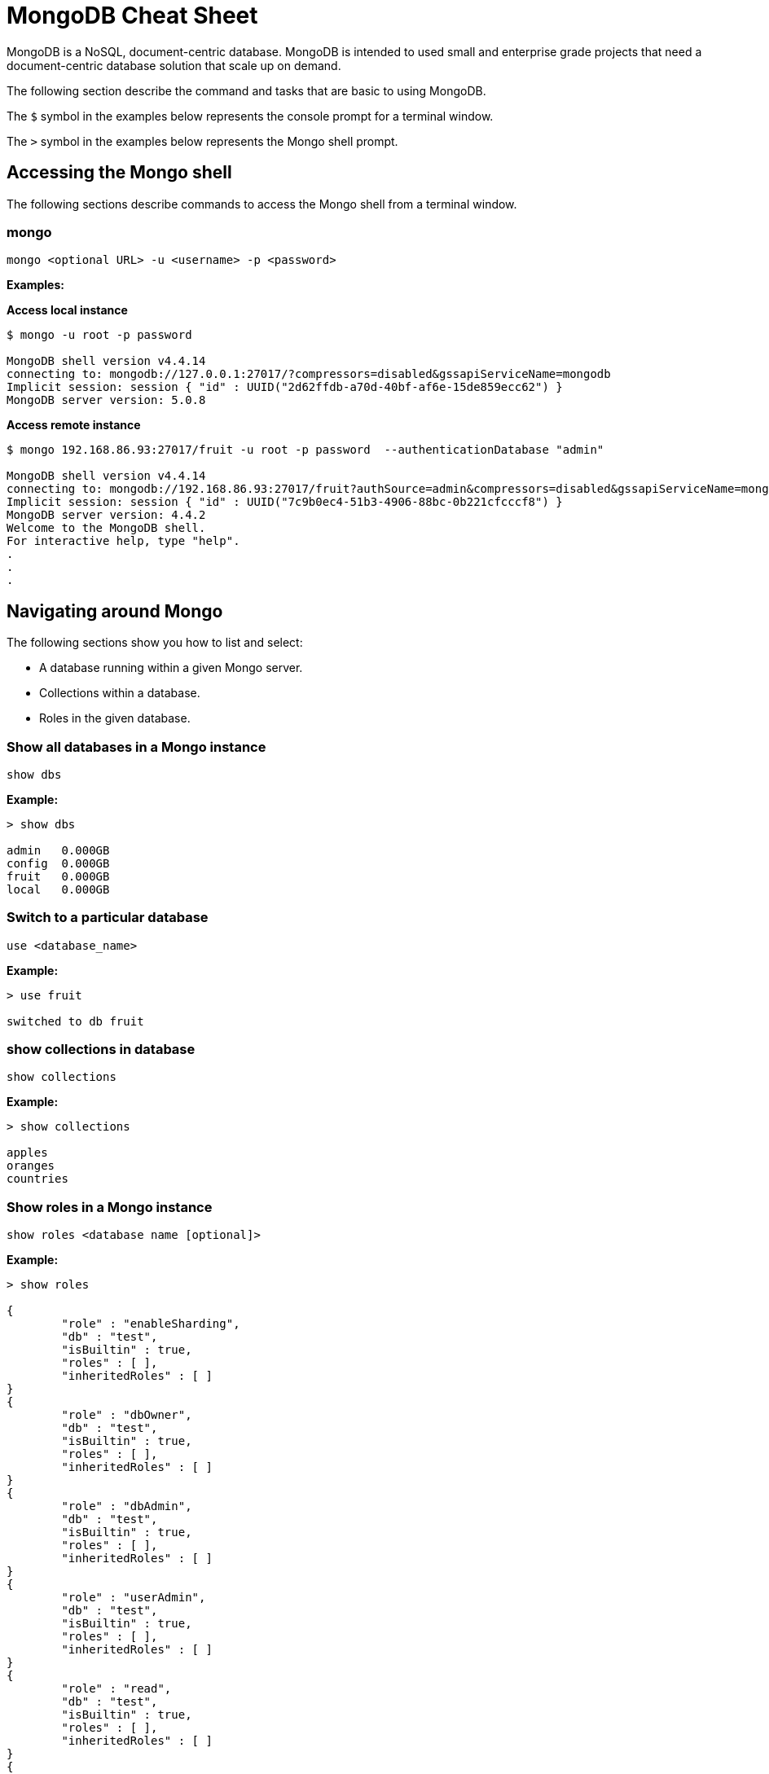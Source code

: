 = MongoDB Cheat Sheet
:experimental: true
:product-name: MongoDB Cheat Sheet

MongoDB is a NoSQL, document-centric database. MongoDB is intended to used small and enterprise grade projects that need a document-centric database solution that scale up on demand.

The following section describe the command and tasks that are basic to using MongoDB.

The `$` symbol in the examples below represents the console prompt for a terminal window.

The `>` symbol in the examples below represents the Mongo shell prompt.

== Accessing the Mongo shell

The following sections describe commands to access the Mongo shell from a terminal window.

=== mongo

`mongo <optional URL> -u <username> -p <password>`

*Examples:*

*Access local instance*

----
$ mongo -u root -p password

MongoDB shell version v4.4.14
connecting to: mongodb://127.0.0.1:27017/?compressors=disabled&gssapiServiceName=mongodb
Implicit session: session { "id" : UUID("2d62ffdb-a70d-40bf-af6e-15de859ecc62") }
MongoDB server version: 5.0.8
----

*Access remote instance*

----
$ mongo 192.168.86.93:27017/fruit -u root -p password  --authenticationDatabase "admin"

MongoDB shell version v4.4.14
connecting to: mongodb://192.168.86.93:27017/fruit?authSource=admin&compressors=disabled&gssapiServiceName=mongodb
Implicit session: session { "id" : UUID("7c9b0ec4-51b3-4906-88bc-0b221cfcccf8") }
MongoDB server version: 4.4.2
Welcome to the MongoDB shell.
For interactive help, type "help".
.
.
.
----

== Navigating around Mongo
The following sections show you how to list and select:

* A database running within a given Mongo server.
* Collections within a database. 
* Roles in the given database.

=== Show all databases in a Mongo instance

`show dbs`

*Example:*

----
> show dbs

admin   0.000GB
config  0.000GB
fruit   0.000GB
local   0.000GB
----

=== Switch to a particular database

`use <database_name>`

*Example:*

----
> use fruit

switched to db fruit
----

=== show collections in database

`show collections`

*Example:*

----
> show collections

apples
oranges
countries
----

=== Show roles in a Mongo instance

`show roles <database name [optional]>`

*Example:*

----
> show roles

{
        "role" : "enableSharding",
        "db" : "test",
        "isBuiltin" : true,
        "roles" : [ ],
        "inheritedRoles" : [ ]
}
{
        "role" : "dbOwner",
        "db" : "test",
        "isBuiltin" : true,
        "roles" : [ ],
        "inheritedRoles" : [ ]
}
{
        "role" : "dbAdmin",
        "db" : "test",
        "isBuiltin" : true,
        "roles" : [ ],
        "inheritedRoles" : [ ]
}
{
        "role" : "userAdmin",
        "db" : "test",
        "isBuiltin" : true,
        "roles" : [ ],
        "inheritedRoles" : [ ]
}
{
        "role" : "read",
        "db" : "test",
        "isBuiltin" : true,
        "roles" : [ ],
        "inheritedRoles" : [ ]
}
{
        "role" : "readWrite",
        "db" : "test",
        "isBuiltin" : true,
        "roles" : [ ],
        "inheritedRoles" : [ ]
}
----

== Working with users

The following sections show you now to create a user, delete a user and list users in a given database.

=== Create user

`db.runCommand(createUser <username> . . . . )`

*Example:*

----
db.runCommand(
   {
     createUser: "cooluser",
     pwd: "newpassword",
     roles: [
       { role: "readWrite", db: "fruit" } 
     ]
   })

{ "ok" : 1 }
----

=== Show users

`show users`

*Example:*

----
> show users

{
    "_id" : "fruit.cooluser",
    "userId" : UUID("78e368a7-dff0-45be-8633-f3d63802ca93"),
    "user" : "cooluser",
    "db" : "fruit",
    "roles" : [
            {
                "role" : "readWrite",
                "db" : "fruit"
            }
    ],
    "mechanisms" : [
            "SCRAM-SHA-1",
            "SCRAM-SHA-256"
    ]
}
----

=== Delete user

`db.dropUser("<user_name>")`

*Example:*

----
> use fruit
switched to db fruit

> db.dropUser("cooluser")
true
----

Or

----
> use fruit
switched to db fruit

> db.runCommand( { dropUser: "cooluser" } )
{ "ok" : 1 }
----

== Working with a collection

A collection is an array of documents that exist within a given database. You can think of a document as a NoSQL record.

The following sections show you how to create and delete a collection in a given database as well as how to list collections in a given 
database.

=== Create a collection

`db.createCollection(<collection_name>)`

*Example:*

```
> db.createCollection("pears")

{ "ok" : 1 }
```

=== Show all collections

`show collections`

*Example:*

```
> show collections

apples
oranges
pears
```

=== Delete a collection

`db.<collection_name>.drop()`

*Example:*

``` 
> db.pears.drop()
true
```

== Working with documents

The following sections show you how perform basic queries against a given collection in a database.

=== Show all documents in a collection

`db.<collection_name>.find()`

`db.["<collection_name>"].find()`

*Examples:*

----
> db["apples"].find()

 "_id" : ObjectId("627d9053f7e6008a00844a81"), "type" : "granny smith", "price" : 2.99, "countryOfOrigin" : "USA" }
{ "_id" : ObjectId("627d9053f7e6008a00844a82"), "type" : "golden delicious", "price" : 0.99, "countryOfOrigin" : "Ireland" }
{ "_id" : ObjectId("627d9053f7e6008a00844a83"), "type" : "gala", "price" : 1.29, "countryOfOrigin" : "USA" }
{ "_id" : ObjectId("627d9053f7e6008a00844a84"), "type" : "empire", "price" : 1.59, "countryOfOrigin" : "USA" }
{ "_id" : ObjectId("627d9053f7e6008a00844a85"), "type" : "delicious", "price" : 1.59, "countryOfOrigin" : "USA" }
{ "_id" : ObjectId("627d9053f7e6008a00844a86"), "type" : "macintosh", "price" : 0.99, "countryOfOrigin" : "USA" }
{ "_id" : ObjectId("627d9053f7e6008a00844a87"), "type" : "fuji", "price" : 0.99, "countryOfOrigin" : "Chile" }
{ "_id" : ObjectId("627d9053f7e6008a00844a88"), "type" : "golden delicious", "price" : 0.99, "countryOfOrigin" : "Mexico" }
{ "_id" : ObjectId("627d9053f7e6008a00844a89"), "type" : "crab", "price" : 0.09, "countryOfOrigin" : "Canada" }
----

Or

----
> db.apples.find()

 "_id" : ObjectId("627d9053f7e6008a00844a81"), "type" : "granny smith", "price" : 2.99, "countryOfOrigin" : "USA" }
{ "_id" : ObjectId("627d9053f7e6008a00844a82"), "type" : "golden delicious", "price" : 0.99, "countryOfOrigin" : "Ireland" }
{ "_id" : ObjectId("627d9053f7e6008a00844a83"), "type" : "gala", "price" : 1.29, "countryOfOrigin" : "USA" }
{ "_id" : ObjectId("627d9053f7e6008a00844a84"), "type" : "empire", "price" : 1.59, "countryOfOrigin" : "USA" }
{ "_id" : ObjectId("627d9053f7e6008a00844a85"), "type" : "delicious", "price" : 1.59, "countryOfOrigin" : "USA" }
{ "_id" : ObjectId("627d9053f7e6008a00844a86"), "type" : "macintosh", "price" : 0.99, "countryOfOrigin" : "USA" }
{ "_id" : ObjectId("627d9053f7e6008a00844a87"), "type" : "fuji", "price" : 0.99, "countryOfOrigin" : "Chile" }
{ "_id" : ObjectId("627d9053f7e6008a00844a88"), "type" : "golden delicious", "price" : 0.99, "countryOfOrigin" : "Mexico" }
{ "_id" : ObjectId("627d9053f7e6008a00844a89"), "type" : "crab", "price" : 0.09, "countryOfOrigin" : "Canada" }
----

=== Sort all documents in a collection

`db.apples.find().sort({<field_name_1> : <sort_order>, <field_name_2> : <sort_order>, <field_name_n> : <sort_order>,})`

Where `<sort_order>` is 1, the documents will be listed in ascending order; -1 indicates descending order.

*Example:*

The following example shows how to sort all documents in ascending first sorting on `countryOfOrigin` and then sorting on `price`:

```
> db.apples.find().sort({countryOfOrigin : 1, price: 1})
{ "_id" : ObjectId("627e79917107db0de3aeb497"), "type" : "crab", "price" : 0.09, "countryOfOrigin" : "Canada" }
{ "_id" : ObjectId("627e79917107db0de3aeb495"), "type" : "fuji", "price" : 0.99, "countryOfOrigin" : "Chile" }
{ "_id" : ObjectId("627e79917107db0de3aeb490"), "type" : "golden delicious", "price" : 0.99, "countryOfOrigin" : "Ireland" }
{ "_id" : ObjectId("627e79917107db0de3aeb496"), "type" : "golden delicious", "price" : 0.99, "countryOfOrigin" : "Mexico" }
{ "_id" : ObjectId("627e79917107db0de3aeb494"), "type" : "macintosh", "price" : 0.99, "countryOfOrigin" : "USA" }
{ "_id" : ObjectId("627e79917107db0de3aeb491"), "type" : "gala", "price" : 1.29, "countryOfOrigin" : "USA" }
{ "_id" : ObjectId("627e79917107db0de3aeb492"), "type" : "empire", "price" : 1.59, "countryOfOrigin" : "USA" }
{ "_id" : ObjectId("627e79917107db0de3aeb493"), "type" : "delicious", "price" : 1.59, "countryOfOrigin" : "USA" }
{ "_id" : ObjectId("627e79917107db0de3aeb48f"), "type" : "granny smith", "price" : 2.99, "countryOfOrigin" : "USA" }
```

=== Find one of any document in a collection

`db.<collection_name>.findOne()`

*Example:*

----
> db.apples.findOne()

{
    "_id" : ObjectId("627d9053f7e6008a00844a81"),
    "type" : "granny smith",
    "price" : 2.99,
    "countryOfOrigin" : "USA"
}
----

=== Find a document in a collection according to the Mongo `_id`

When looking up a document by unique identifier, the unique `_id` needs to be cast to an ObjectId.

`db.<collection_name>.findOne({ _id : ObjectId (“<object_identifier>) })`

*Example:*

```
> db.apples.findOne({ _id : ObjectId ("627e79917107db0de3aeb496") })
{
        "_id" : ObjectId("627e79917107db0de3aeb496"),
        "type" : "golden delicious",
        "price" : 0.99,
        "countryOfOrigin" : "Mexico"
}
```

=== Find one of any document in a collection according to query criteria

`db.<collection_name>.findOne({<query:criteria>})`

*Example:*

```
>  db.apples.findOne({price: 0.99})
{
    "_id" : ObjectId("627e79917107db0de3aeb490"),
    "type" : "golden delicious",
    "price" : 0.99,
    "countryOfOrigin" : "Ireland"
}
```

=== Find all documents according to query criteria

`db.<collection_name>.find({ <search_field>: <field_value>, <search_field>: <field_value>})`

*Examples:*

Find all documents that have a `price` that is equal to `0.99`?:

```
> db.apples.find({price: 0.99})
{ "_id" : ObjectId("627e79917107db0de3aeb490"), "type" : "golden delicious", "price" : 0.99, "countryOfOrigin" : "Ireland" }
{ "_id" : ObjectId("627e79917107db0de3aeb494"), "type" : "macintosh", "price" : 0.99, "countryOfOrigin" : "USA" }
{ "_id" : ObjectId("627e79917107db0de3aeb495"), "type" : "fuji", "price" : 0.99, "countryOfOrigin" : "Chile" }
{ "_id" : ObjectId("627e79917107db0de3aeb496"), "type" : "golden delicious", "price" : 0.99, "countryOfOrigin" : "Mexico" }
```

Find all documents that have a `price` that is equal to `0.99` and a `countryOfOrigin` of `USA`:

```
> db.apples.find({price: 0.99, countryOfOrigin: "USA" })
{ "_id" : ObjectId("627e79917107db0de3aeb494"), "type" : "macintosh", "price" : 0.99, "countryOfOrigin" : "USA" }
```

Find all documents that have a `price` that is greater than `0.99`:

```
> db.apples.find({ price:{$gt: 0.99} })
{ "_id" : ObjectId("627e79917107db0de3aeb48f"), "type" : "granny smith", "price" : 2.99, "countryOfOrigin" : "USA" }
{ "_id" : ObjectId("627e79917107db0de3aeb491"), "type" : "gala", "price" : 1.29, "countryOfOrigin" : "USA" }
{ "_id" : ObjectId("627e79917107db0de3aeb492"), "type" : "empire", "price" : 1.59, "countryOfOrigin" : "USA" }
{ "_id" : ObjectId("627e79917107db0de3aeb493"), "type" : "delicious", "price" : 1.59, "countryOfOrigin" : "USA" }
```

Find all documents that have a `price` that is less than `1.29`:

```
> db.apples.find({ price:{$lt: 1.29} })
{ "_id" : ObjectId("627e79917107db0de3aeb490"), "type" : "golden delicious", "price" : 0.99, "countryOfOrigin" : "Ireland" }
{ "_id" : ObjectId("627e79917107db0de3aeb494"), "type" : "macintosh", "price" : 0.99, "countryOfOrigin" : "USA" }
{ "_id" : ObjectId("627e79917107db0de3aeb495"), "type" : "fuji", "price" : 0.99, "countryOfOrigin" : "Chile" }
{ "_id" : ObjectId("627e79917107db0de3aeb496"), "type" : "golden delicious", "price" : 0.99, "countryOfOrigin" : "Mexico" }
{ "_id" : ObjectId("627e79917107db0de3aeb497"), "type" : "crab", "price" : 0.09, "countryOfOrigin" : "Canada" }
```

=== Add a field to all documents in a collection

```
> db.apples.update({},{$set : { "genus":"malus" }},false,true)
WriteResult({ "nMatched" : 9, "nUpserted" : 0, "nModified" : 9 })

> db.apples.find( {price: 0.99})
{ "_id" : ObjectId("627e79917107db0de3aeb490"), "type" : "golden delicious", "price" : 0.99, "countryOfOrigin" : "Ireland", "genus" : "malus" }
{ "_id" : ObjectId("627e79917107db0de3aeb494"), "type" : "macintosh", "price" : 0.99, "countryOfOrigin" : "USA", "genus" : "malus" }
{ "_id" : ObjectId("627e79917107db0de3aeb495"), "type" : "fuji", "price" : 0.99, "countryOfOrigin" : "Chile", "genus" : "malus" }
{ "_id" : ObjectId("627e79917107db0de3aeb496"), "type" : "golden delicious", "price" : 0.99, "countryOfOrigin" : "Mexico", "genus" : "malus" }
```

== Adding, updating and removing documents

The following sections describe how update and remove existing documents in a given database.

=== Adding a document to a collection

`db.<collection_name>.insert({ <document_declaration_in_json>})`

*Example:*

The following example inserts a new document into the `apples` collection

```
> db.apples.insert({ type : "honeycrisp", "price" : 1.79, countryOfOrigin: "New Zealand" })
WriteResult({ "nInserted" : 1 })
```

=== Updating a document in a collection

```
> db.apples.update({ "_id" : ObjectId("627e9200be5baf249878171d") },{ $set:{ "price":1.09} })
WriteResult({ "nMatched" : 1, "nUpserted" : 0, "nModified" : 1 })

> db.apples.find({ "_id" : ObjectId("627e9200be5baf249878171d") } )
{ "_id" : ObjectId("627e9200be5baf249878171d"), "type" : "golden delicious", "price" : 1.09, "countryOfOrigin" : "Mexico" }
```

=== Removing a document in a collection

`db.<collection_name>.remove(<deletion_criteria>)`

*Example:*

```
> db.apples.remove( { "_id" : ObjectId("627e9200be5baf249878171d") })
WriteResult({ "nRemoved" : 1 })
```

=== Removing many documents in a collection

`db.<collection_name>.remove(<deletion_criteria>)`

*Example:*

```
> db.apples.remove({ "countryOfOrigin" : "USA" })
WriteResult({ "nRemoved" : 5 })
```

== Setting query results to a variable

You can use a variable to store the results of query. Once the result is stored, the variable can be used to modify data within the variable. A variable provides a shorthand for working with data.

=== Set the result set of a query to a variable

`var <variable_name> = <mongo_statement>`

```
> var crabapple = db.apples.findOne({ type : "crab" })

> crabapple
{
        "_id" : ObjectId("627ea4c10d8bd2fbf249eae7"),
        "type" : "crab",
        "price" : 0.09,
        "countryOfOrigin" : "Canada"
}
```

=== Set a cursor to a variable

A cursor is a pointer to documents in a database:

`var <variable_name> = <mongo_statement>`

```
> var usa = db.apples.find({ countryOfOrigin : "USA" })

Display the contents of the variable `usa`:

> usa
{ "_id" : ObjectId("627ea4c10d8bd2fbf249eadf"), "type" : "granny smith", "price" : 2.99, "countryOfOrigin" : "USA" }
{ "_id" : ObjectId("627ea4c10d8bd2fbf249eae1"), "type" : "gala", "price" : 1.29, "countryOfOrigin" : "USA" }
{ "_id" : ObjectId("627ea4c10d8bd2fbf249eae2"), "type" : "empire", "price" : 1.59, "countryOfOrigin" : "USA" }
{ "_id" : ObjectId("627ea4c10d8bd2fbf249eae3"), "type" : "delicious", "price" : 1.59, "countryOfOrigin" : "USA" }
{ "_id" : ObjectId("627ea4c10d8bd2fbf249eae4"), "type" : "macintosh", "price" : 0.99, "countryOfOrigin" : "USA" }
> 
```

=== Manipulating data using a variable

You can making changes in a data assigned to a variable and then persist that data by saving the variable.

*Example:*

```
> var crabapple = db.apples.findOne({ type : "crab" })

> crabapple.price = 0.29
0.29

>  db.apples.save(crabapple)
WriteResult({ "nMatched" : 1, "nUpserted" : 0, "nModified" : 1 })

> db.apples.findOne({ type : "crab" })
{
        "_id" : ObjectId("627ea4c10d8bd2fbf249eae7"),
        "type" : "crab",
        "price" : 0.29,
        "countryOfOrigin" : "Canada"
}

```

== Working with indexes

An index is a digest of the data in a Mongo database. If an index does not exist in the database, then Mongo scans every document in the given collection in order to select those documents that match the query statement. The efficiency of using an index is apparent.

A database can have any number of indexes. Indexes are created and removed according to a particular property in the documents. 

=== Get indexes

`db.<collection_name>.getIndexes()`

*Example:*

```
> db.apples.getIndexes()
[ { "v" : 2, "key" : { "_id" : 1 }, "name" : "_id_" } ]
```

=== Add an index

`db.<collection_name>.createIndex(<field_name>, <sort_order>)`

When `<sort_order>` is 1, order is ascending. A `<sort_order>` of -1 is descending order.

*Example:*

``` 
> db.apples.createIndex( { countryOfOrigin: 1 } )

{
    "numIndexesBefore" : 1,
    "numIndexesAfter" : 2,
    "createdCollectionAutomatically" : false,
    "ok" : 1
}

```

=== Drop an index

`db.<collection_name>.dropIndex(<index_name>)`

`db.<collection_name>.dropIndex(<field_name>, <sort_order>)`

An `<index_name>` is created by concatenating the `<field_name>` with the `<sort_order>` for example `price_1`.

*Example:*

Drop an index according to `index_name`:

```
> db.apples.dropIndex ("countryOfOrigin_1")
{ "nIndexesWas" : 2, "ok" : 1 }
```

Drop an index according to the field name upon which index as created:

```
> db.apples.dropIndex ({ price : 1})
{ "nIndexesWas" : 3, "ok" : 1 }
```

== Aggregation

Aggregation is the capability to combine two collections together using a single query to create a single result set.

The following query combines the `apples` and `countries` collections together. The `apple` collection is combined with the `countries` collection by using the `apple.countryOfOrigin` field and the `countries.country` field as the common join fields.

The statement `{$match:{ countryOfOrigin: "Mexico" }}` indicates the the query will return only those documents in which the field `apples.countryOfOrigin` equals `Mexico`:


```
> db.apples.aggregate([
    {$match:{ countryOfOrigin: "Mexico" }},
    { $lookup:
        {
           from: "countries",
           localField: "countryOfOrigin",
           foreignField: "country",
           as: "regional_info"
        }
    }
]).pretty()

{
    "_id" : ObjectId("627efc53a96c699c93564740"),
    "type" : "golden delicious",
    "price" : 0.99,
    "countryOfOrigin" : "Mexico",
    "regional_info" : [
        {
            "_id" : ObjectId("627efc54bb142679f4604979"),
            "country" : "Mexico",
            "continent" : "North America"
        }
    ]
}

```

== Dangerous tasks

The following sections describe tasks that need to be executed with care. 

=== Dropping an entire collection

`db.<collection_name>.drop()`

*Example:*

```
> db.apples.drop()
```

=== Dropping an entire database

`<database>.dropDatabase()`

*Example:*

```
> use fruit

> db.dropDatabase()
{ "ok" : 1 }
```

=== Unintended document modification when a document is updated

*Don't do this:*

The following replaces the entire document, removing all fields except `price`:

`db.apples.update({ type : "granny smith" }, { price : 2.49 })`

*Example:*

```
> db.apples.update({ type : "granny smith" }, { price : 2.49 })

> db.apples.find()

{ "_id" : ObjectId("627ec6019145af3d0eca46b9"), "price" : 2.49 }
{ "_id" : ObjectId("627ec6019145af3d0eca46ba"), "type" : "golden delicious", "price" : 0.99, "countryOfOrigin" : "Ireland" }
{ "_id" : ObjectId("627ec6019145af3d0eca46bb"), "type" : "gala", "price" : 1.29, "countryOfOrigin" : "USA" }
```

*Do this:*

Using the `$set` keyword in the following only update the `price` field in the document:

`db.apples.update({ type : "granny smith" }, {$set : { price : 2.49 }})`

```
> db.apples.update({ type : "granny smith" }, {$set : { price : 2.49 }})
WriteResult({ "nMatched" : 1, "nUpserted" : 0, "nModified" : 1 })

> db.apples.find()
{ "_id" : ObjectId("627ec9c81a9f54fbff86f145"), "type" : "granny smith", "price" : 2.49, "countryOfOrigin" : "USA" }
{ "_id" : ObjectId("627ec9c81a9f54fbff86f146"), "type" : "golden delicious", "price" : 0.99, "countryOfOrigin" : "Ireland" }
{ "_id" : ObjectId("627ec9c81a9f54fbff86f147"), "type" : "gala", "price" : 1.29, "countryOfOrigin" : "USA" }

```

== The collection data used in the examples

=== Apples

```json
[
    { "type": "granny smith", "price": 2.99, "countryOfOrigin": "USA" },
    { "type": "golden delicious", "price": 0.99, "countryOfOrigin": "Ireland" },
    { "type": "gala", "price": 1.29, "countryOfOrigin": "USA" },
    { "type": "empire", "price": 1.59, "countryOfOrigin": "USA" },
    { "type": "delicious", "price": 1.59, "countryOfOrigin": "USA" },
    { "type": "macintosh", "price": 0.99, "countryOfOrigin": "USA" },
    { "type": "fuji", "price": 0.99, "countryOfOrigin": "Chile" },
    { "type": "golden delicious", "price": 0.99, "countryOfOrigin": "Mexico" },
    { "type": "crab", "price": 0.09, "countryOfOrigin": "Canada"
    }
]
```

=== Oranges

```json
[
    { "type": "navel", "price": 2.99, "countryOfOrigin": "USA" },
    { "type": "seville", "price": 0.99, "countryOfOrigin": "Spain" },
    { "type": "blood", "price": 1.69, "countryOfOrigin": "USA" },
    { "type": "mandarin", "price": 1.59, "countryOfOrigin": "USA" },
    { "type": "jaffa", "price": 1.59, "countryOfOrigin": "Israel" },
    { "type": "lima", "price": 0.99, "countryOfOrigin": "Brazil" },
    { "type": "cara cara", "price": 0.99, "countryOfOrigin": "Venezuela" },
    { "type": "cara cara", "price": 1.29, "countryOfOrigin": "USA" },
    { "type": "cherry", "price": 1.09, "countryOfOrigin": "Japan" },
    { "type": "queen", "price": 1.09, "countryOfOrigin": "South Africa" }
]
```

=== Countries

```json
[
    { "country": "USA", "continent": "North America" },
    { "country": "Spain", "continent": "Europe" },
    { "country": "Brazil", "continent": "South America" },
    { "country": "Venezuela", "continent": "South America" },
    { "country": "Japan", "continent": "Asia" },
    { "country": "South Africa", "continent": "Africa" },
    { "country": "Chile", "continent": "South America" },
    { "country": "Ireland", "continent": "Europe" },
    { "country": "Mexico", "continent": "North America" },
    { "country": "Canada", "continent": "North America" },
    { "country": "China", "continent": "Asia" }
]
```
